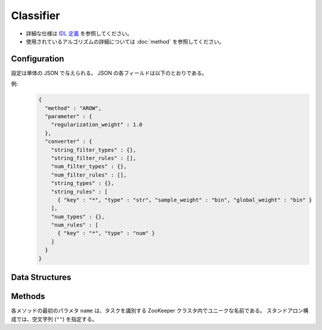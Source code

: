 Classifier
----------

* 詳細な仕様は `IDL 定義 <https://github.com/jubatus/jubatus/blob/master/jubatus/server/server/classifier.idl>`_ を参照してください。
* 使用されているアルゴリズムの詳細については :doc:`method` を参照してください。

Configuration
~~~~~~~~~~~~~

設定は単体の JSON で与えられる。
JSON の各フィールドは以下のとおりである。

.. describe:: method

   分類に使用するアルゴリズムを指定する。
   以下のアルゴリズムを指定できる。

   .. table::

      ================ ===================================
      設定値           手法
      ================ ===================================
      ``"perceptron"`` パーセプトロン法を利用する。
      ``"PA"``         Passive Agressive (PA) を利用する。 [Crammer06]_
      ``"PA1"``        PA-I を利用する。 [Crammer06]_
      ``"PA2"``        PA-II を利用する。 [Crammer06]_
      ``"CW"``         Confidence Weighted Learning を利用する。 [Dredze08]_
      ``"AROW"``       Adaptive Regularization of Weight vectors を利用する。 [Crammer09b]_
      ``"NHERD"``      Normal Herd を利用する。 [Crammer10]_
      ================ ===================================

.. describe:: parameter

   アルゴリズムに渡すパラーメータを指定する。
   ``method`` に応じて渡すパラメータは異なる。
   なお、各アルゴリズムの ``regularization_weight`` パラメータはアルゴリズム中における役割が異なるため、アルゴリズム毎に適切な値は異なることに注意する。

   perceptron
     なし

   PA
     なし

   PA1
     :regularization_weight:
        学習に対する感度パラメータを指定する。
        大きくすると学習が早くなる代わりに、ノイズに弱くなる。
        元論文 [Crammer06]_ における :math:`C` に相当する。
        (Float)

   PA2
     :regularization_weight:
        学習に対する感度パラメータを指定する。
        大きくすると学習が早くなる代わりに、ノイズに弱くなる。
        元論文 [Crammer06]_ における :math:`C` に相当する。
        (Float)

   CW
     :regularization_weight:
        学習に対する感度パラメータを指定する。
        大きくすると学習が早くなる代わりに、ノイズに弱くなる。
        元論文 [Dredze08]_ における :math:`\phi` に相当する。
        (Float)

   AROW
     :regularization_weight:
        学習に対する感度パラメータを指定する。
        大きくすると学習が早くなる代わりに、ノイズに弱くなる。
        元論文 [Crammer09b]_ における :math:`1/r` に相当する。
        (Float)

   NHERD
     :regularization_weight:
        学習に対する感度パラメータを指定する。
        大きくすると学習が早くなる代わりに、ノイズに弱くなる。
        元論文 [Crammer10]_ における :math:`C` に相当する。
        (Float)


.. describe:: converter

   特徴変換の設定を指定する。
   フォーマットは :doc:`fv_convert` で説明する。


例:
  .. code-block:: javascript

     {
       "method" : "AROW",
       "parameter" : {
         "regularization_weight" : 1.0
       },
       "converter" : {
         "string_filter_types" : {},
         "string_filter_rules" : [],
         "num_filter_types" : {},
         "num_filter_rules" : [],
         "string_types" : {},
         "string_rules" : [
           { "key" : "*", "type" : "str", "sample_weight" : "bin", "global_weight" : "bin" }
         ],
         "num_types" : {},
         "num_rules" : [
           { "key" : "*", "type" : "num" }
         ]
       }
     }


Data Structures
~~~~~~~~~~~~~~~

.. mpidl:message:: estimate_result

   分類の結果を表す。

   .. mpidl:member:: 0: string label

      推定されたラベルを表す。

   .. mpidl:member:: 1: double score

      ラベルに付けられた対する確からしさの値である。
      ``score`` の値が大きいほど、より推定されたラベルの信頼性が高いことを意味する。

   .. code-block:: c++

      message estimate_result {
        0: string label
        1: double score
      }


Methods
~~~~~~~

各メソッドの最初のパラメタ ``name`` は、タスクを識別する ZooKeeper クラスタ内でユニークな名前である。
スタンドアロン構成では、空文字列 (``""``) を指定する。

.. mpidl:service:: classifier

   .. mpidl:method:: int train(0: string name, 1: list<tuple<string, datum> > data)

      :param name:  タスクを識別する ZooKeeper クラスタ内でユニークな名前
      :param data:  label と :mpidl:type:`datum` で構成される組のリスト
      :return:      学習した件数 (``data`` の長さに等しい)

      学習しモデルを更新する。
      ``tuple<string, datum>`` は、 :mpidl:type:`datum` とその label の組である。
      この API は ``tuple<string, datum>`` をリスト形式でまとめて同時に受け付けることができる (バルク更新)。

   .. mpidl:method:: list<list<estimate_result> > classify(0: string name, 1: list<datum> data)

      :param name: タスクを識別する ZooKeeper クラスタ内でユニークな名前
      :param data: 分類する :mpidl:type:`datum` のリスト
      :return:     :mpidl:type:`estimate_result` のリストのリスト (入れられた :mpidl:type:`datum` の順に並ぶ)

      与えられた ``data`` から、ラベルを推定する。
      この API は、 :mpidl:type:`datum` をリスト形式でまとめて同時に受け付けることができる (バルク分類)。
